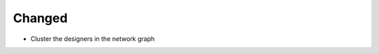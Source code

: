 .. A new scriv changelog fragment.
..
.. Uncomment the section that is right (remove the leading dots).
.. For top level release notes, leave all the headers commented out.
..
.. Removed
.. ^^^^^^^
..
.. - A bullet item for the Removed category.
..
.. Added
.. ^^^^^
..
.. - A bullet item for the Added category.
..
Changed
^^^^^^^

- Cluster the designers in the network graph

.. Deprecated
.. ^^^^^^^^^^
..
.. - A bullet item for the Deprecated category.
..
.. Fixed
.. ^^^^^
..
.. - A bullet item for the Fixed category.
..
.. Security
.. ^^^^^^^^
..
.. - A bullet item for the Security category.
..
